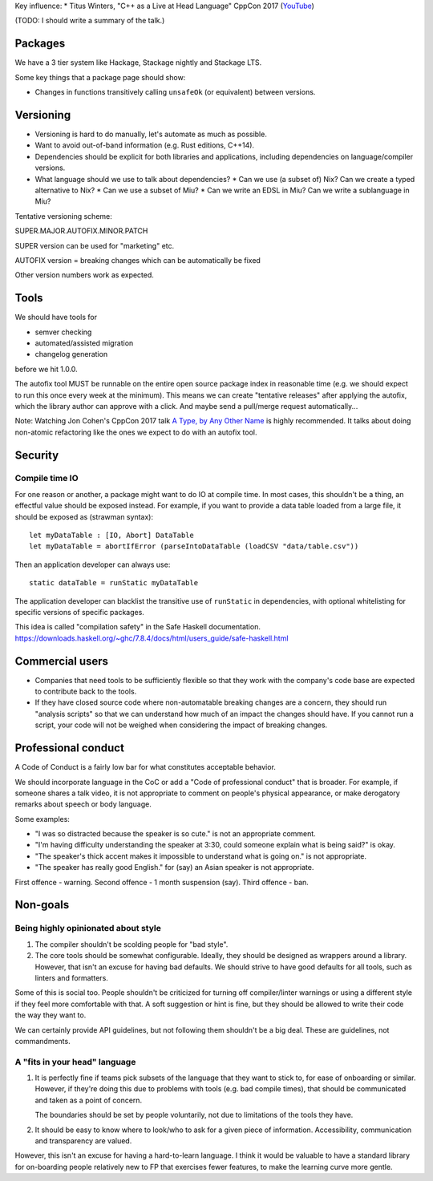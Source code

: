 Key influence:
* Titus Winters, "C++ as a Live at Head Language" CppCon 2017 (`YouTube <https://www.youtube.com/watch?v=tISy7EJQPzI>`_)

(TODO: I should write a summary of the talk.)

Packages
========

We have a 3 tier system like Hackage, Stackage nightly and Stackage LTS.

Some key things that a package page should show:

* Changes in functions transitively calling ``unsafeOk`` (or equivalent)
  between versions.

Versioning
==========
* Versioning is hard to do manually, let's automate as much as possible.
* Want to avoid out-of-band information (e.g. Rust editions, C++14).
* Dependencies should be explicit for both libraries and applications,
  including dependencies on language/compiler versions.
* What language should we use to talk about dependencies?
  * Can we use (a subset of) Nix? Can we create a typed alternative to Nix?
  * Can we use a subset of Miu?
  * Can we write an EDSL in Miu? Can we write a sublanguage in Miu?

Tentative versioning scheme:

SUPER.MAJOR.AUTOFIX.MINOR.PATCH

SUPER version can be used for "marketing" etc.

AUTOFIX version = breaking changes which can be automatically be fixed

Other version numbers work as expected.

Tools
=====

We should have tools for

* semver checking
* automated/assisted migration
* changelog generation

before we hit 1.0.0.

The autofix tool MUST be runnable on the entire open source package index in
reasonable time (e.g. we should expect to run this once every week at the
minimum). This means we can create "tentative releases" after applying the
autofix, which the library author can approve with a click.
And maybe send a pull/merge request automatically...

Note: Watching Jon Cohen's CppCon 2017 talk
`A Type, by Any Other Name <https://www.youtube.com/watch?v=ely_hVVZjEU>`_
is highly recommended. It talks about doing non-atomic refactoring like the
ones we expect to do with an autofix tool.

Security
========

Compile time IO
---------------

For one reason or another, a package might want to do IO at compile time.
In most cases, this shouldn't be a thing, an effectful value should be exposed
instead. For example, if you want to provide a data table loaded from a large
file, it should be exposed as (strawman syntax)::

    let myDataTable : [IO, Abort] DataTable
    let myDataTable = abortIfError (parseIntoDataTable (loadCSV "data/table.csv"))

Then an application developer can always use::

    static dataTable = runStatic myDataTable

The application developer can blacklist the transitive use of ``runStatic`` in
dependencies, with optional whitelisting for specific versions of specific
packages.

This idea is called "compilation safety" in the Safe Haskell documentation.
https://downloads.haskell.org/~ghc/7.8.4/docs/html/users_guide/safe-haskell.html

Commercial users
================

* Companies that need tools to be sufficiently flexible so that they work with
  the company's code base are expected to contribute back to the tools.

* If they have closed source code where non-automatable breaking changes are
  a concern, they should run "analysis scripts" so that we can understand how
  much of an impact the changes should have. If you cannot run a script,
  your code will not be weighed when considering the impact of breaking changes.

Professional conduct
====================

A Code of Conduct is a fairly low bar for what constitutes acceptable behavior.

We should incorporate language in the CoC or add a "Code of professional conduct"
that is broader. For example, if someone shares a talk video, it is not
appropriate to comment on people's physical appearance, or make derogatory
remarks about speech or body language.

Some examples:

* "I was so distracted because the speaker is so cute." is not an appropriate comment.

* "I'm having difficulty understanding the speaker at 3:30, could someone explain
  what is being said?" is okay.

* "The speaker's thick accent makes it impossible to understand what is going on."
  is not appropriate.

* "The speaker has really good English." for (say) an Asian speaker is not appropriate.

First offence - warning. Second offence - 1 month suspension (say). Third offence - ban.

Non-goals
=========

Being highly opinionated about style
------------------------------------

1. The compiler shouldn't be scolding people for "bad style".

2. The core tools should be somewhat configurable. Ideally, they should be
   designed as wrappers around a library. However, that isn't an excuse
   for having bad defaults. We should strive to have good defaults for all
   tools, such as linters and formatters.

Some of this is social too. People shouldn't be criticized for turning off
compiler/linter warnings or using a different style if they feel more
comfortable with that. A soft suggestion or hint is fine, but they should be
allowed to write their code the way they want to.

We can certainly provide API guidelines, but not following them shouldn't
be a big deal. These are guidelines, not commandments.

A "fits in your head" language
------------------------------

1. It is perfectly fine if teams pick subsets of the language that they want
   to stick to, for ease of onboarding or similar. However, if they're doing
   this due to problems with tools (e.g. bad compile times), that should be
   communicated and taken as a point of concern.

   The boundaries should be set by people voluntarily, not due to limitations
   of the tools they have.

2. It should be easy to know where to look/who to ask for a given piece of
   information. Accessibility, communication and transparency are valued.

However, this isn't an excuse for having a hard-to-learn language. I think it
would be valuable to have a standard library for on-boarding people relatively
new to FP that exercises fewer features, to make the learning curve more gentle.
